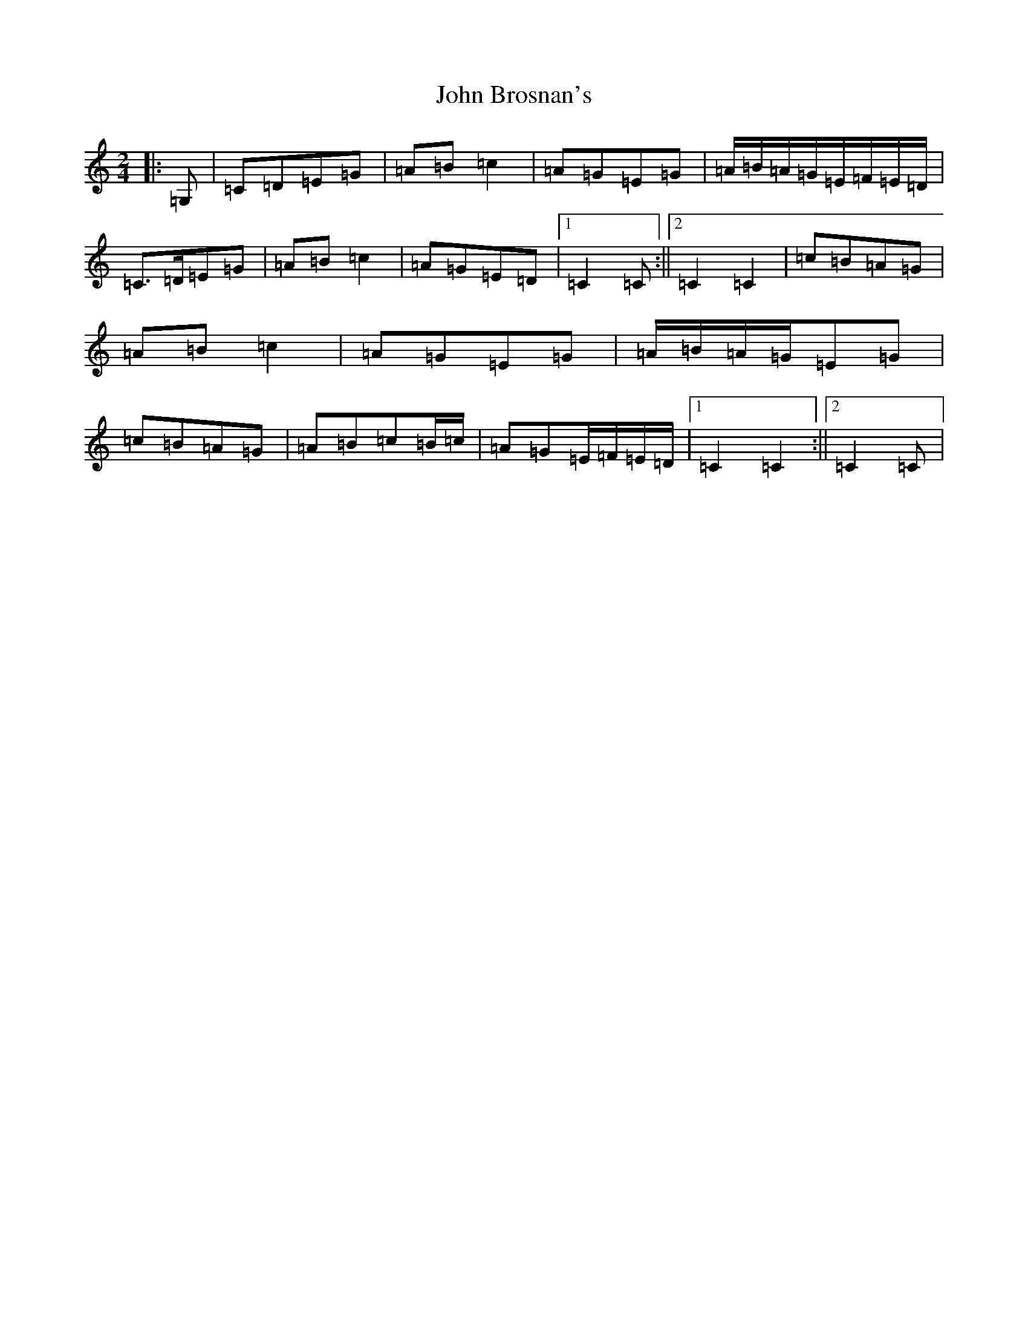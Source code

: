 X: 10672
T: John Brosnan's
S: https://thesession.org/tunes/4824#setting17271
Z: G Major
R: polka
M: 2/4
L: 1/8
K: C Major
|:=G,|=C=D=E=G|=A=B=c2|=A=G=E=G|=A/2=B/2=A/2=G/2=E/2=F/2=E/2=D/2|=C>=D=E=G|=A=B=c2|=A=G=E=D|1=C2=C:||2=C2=C2|=c=B=A=G|=A=B=c2|=A=G=E=G|=A/2=B/2=A/2=G/2=E=G|=c=B=A=G|=A=B=c=B/2=c/2|=A=G=E/2=F/2=E/2=D/2|1=C2=C2:||2=C2=C|